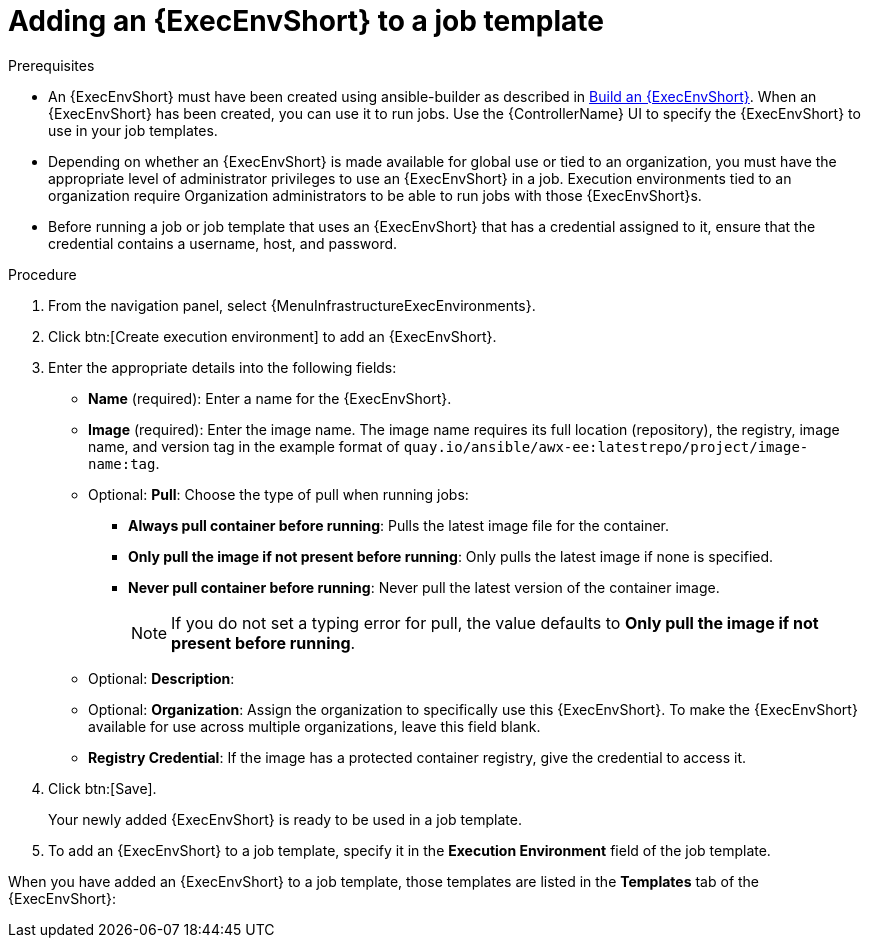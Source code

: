 [id="proc-controller-use-an-exec-env"]

= Adding an {ExecEnvShort} to a job template

.Prerequisites

* An {ExecEnvShort} must have been created using ansible-builder as described in xref:ref-controller-building-exec-env[Build an {ExecEnvShort}].
When an {ExecEnvShort} has been created, you can use it to run jobs.
Use the {ControllerName} UI to specify the {ExecEnvShort} to use in your job templates.
* Depending on whether an {ExecEnvShort} is made available for global use or tied to an organization, you must have the appropriate level of administrator privileges to use an {ExecEnvShort} in a job.
Execution environments tied to an organization require Organization administrators to be able to run jobs with those {ExecEnvShort}s.
* Before running a job or job template that uses an {ExecEnvShort} that has a credential assigned to it, ensure that the credential contains a username, host, and password.

.Procedure
. From the navigation panel, select {MenuInfrastructureExecEnvironments}.
. Click btn:[Create execution environment] to add an {ExecEnvShort}.
. Enter the appropriate details into the following fields:

* *Name* (required): Enter a name for the {ExecEnvShort}.
* *Image* (required): Enter the image name.
The image name requires its full location (repository), the registry, image name, and version tag in the example format of `quay.io/ansible/awx-ee:latestrepo/project/image-name:tag`.
* Optional: *Pull*: Choose the type of pull when running jobs:

** *Always pull container before running*: Pulls the latest image file for the container.
** *Only pull the image if not present before running*: Only pulls the latest image if none is specified.
** *Never pull container before running*: Never pull the latest version of the container image.
+
[NOTE]
====
If you do not set a typing error for pull, the value defaults to *Only pull the image if not present before running*.
====
+
* Optional: *Description*:
* Optional: *Organization*: Assign the organization to specifically use this {ExecEnvShort}. To make the {ExecEnvShort} available for use across multiple organizations, leave this field blank.
* *Registry Credential*: If the image has a protected container registry, give the credential to access it.
+
//image:ee-new-ee-form-filled.png[New {ExecEnvShort}]

. Click btn:[Save].
+
Your newly added {ExecEnvShort} is ready to be used in a job template.
+
. To add an {ExecEnvShort} to a job template, specify it in the *Execution Environment* field of the job template.

//image:job-template-with-example-ee-selected.png[Execution Environment added]

When you have added an {ExecEnvShort} to a job template, those templates are listed in the *Templates* tab of the {ExecEnvShort}:

//image:ee-details-templates-list.png[Execution environment templates]
